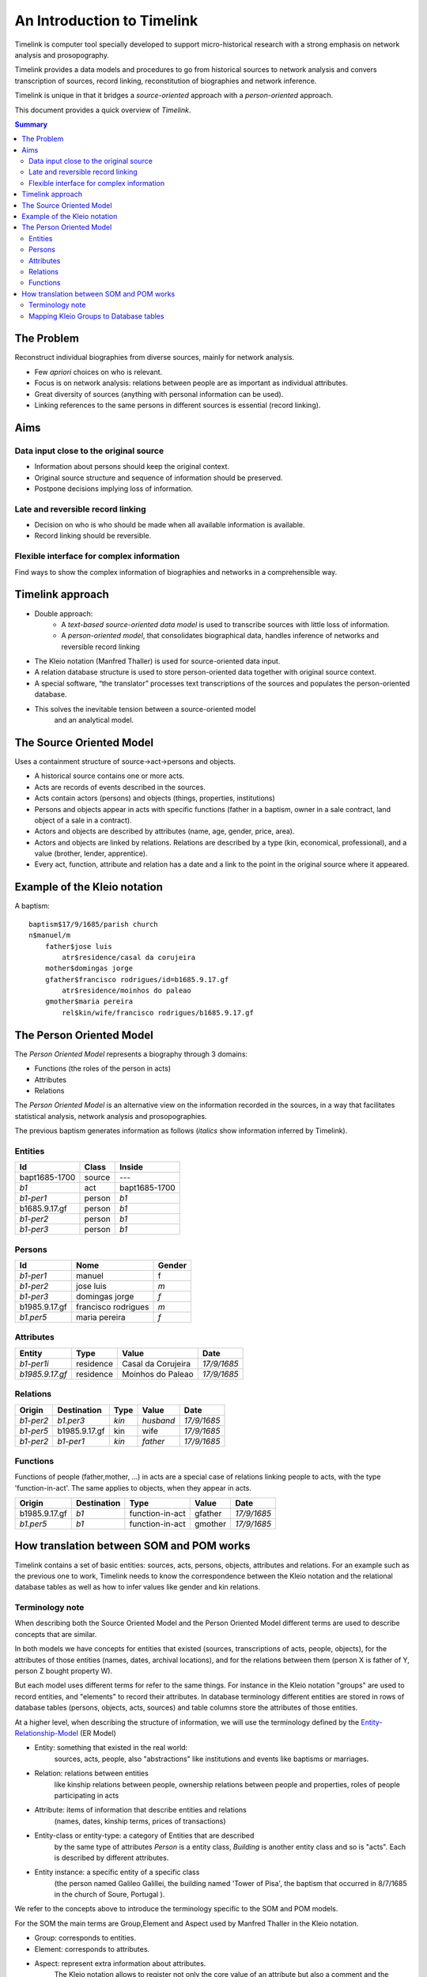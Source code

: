 An Introduction to Timelink
===========================

Timelink is computer tool specially developed to support micro-historical
research with a strong emphasis on network analysis and prosopography.

Timelink provides a data models and procedures to go from historical
sources to network analysis and convers transcription of sources,
record linking, reconstitution of biographies and network inference.

Timelink is unique in that it bridges a *source-oriented* approach with
a *person-oriented* approach.

This document provides a quick overview of *Timelink*.

.. contents:: Summary
    :depth: 2



The Problem
-----------

Reconstruct individual biographies from diverse sources, mainly for network analysis.

- Few *apriori* choices on who is relevant.
- Focus is on network analysis: relations between people are as important
  as individual attributes.
- Great diversity of sources (anything with personal information can be used).
- Linking references to the same persons in different sources is essential
  (record linking).

Aims
----

Data input close to the original source
+++++++++++++++++++++++++++++++++++++++

- Information about persons should keep the original context.
- Original source structure and sequence of information should be preserved.
- Postpone decisions implying loss of information.

Late and reversible record linking
++++++++++++++++++++++++++++++++++

- Decision on who is who should be made when all available
  information is available.
- Record linking should be reversible.

Flexible interface for complex information
++++++++++++++++++++++++++++++++++++++++++

Find ways to show the complex information of biographies and networks
in a comprehensible way.

Timelink approach
-----------------

- Double approach:
    - A *text-based source-oriented data model* is used to transcribe
      sources with little loss of information.
    - A *person-oriented model*, that consolidates biographical data,
      handles inference of networks and reversible record linking

- The Kleio notation (Manfred Thaller) is used for source-oriented data input.
- A relation database structure is used to store person-oriented data
  together with original source context.
- A special software, “the translator” processes text transcriptions
  of the sources and populates the person-oriented database.
- This solves the inevitable tension between a source-oriented model
   and an analytical model.

The Source Oriented Model
-------------------------

Uses a containment structure of source->act->persons and objects.

- A historical source contains one or more acts.
- Acts are records of events described in the sources.
- Acts contain actors (persons) and objects (things, properties, institutions)
- Persons and objects appear in acts with specific functions
  (father in a baptism, owner in a sale contract, land object
  of a sale in a contract).
- Actors and objects are described by attributes
  (name, age, gender, price, area).
- Actors and objects are linked by relations. Relations are described
  by a type (kin, economical, professional), and a value
  (brother, lender, apprentice).
- Every act, function, attribute and relation has a date and a link to
  the point in the original source where it appeared.

Example of the Kleio notation
-----------------------------
A baptism::

    baptism$17/9/1685/parish church
    n$manuel/m
        father$jose luis
            atr$residence/casal da corujeira
        mother$domingas jorge
        gfather$francisco rodrigues/id=b1685.9.17.gf
            atr$residence/moinhos do paleao
        gmother$maria pereira
            rel$kin/wife/francisco rodrigues/b1685.9.17.gf





The Person Oriented Model
-------------------------

The `Person Oriented Model` represents a biography through 3 domains:

- Functions (the roles of the person in acts)
- Attributes
- Relations

The `Person Oriented Model` is an alternative view on the information recorded
in the sources, in a way that facilitates statistical analysis, network analysis
and prosopographies.

The previous baptism generates information as follows (*italics* show
information inferred by Timelink).

Entities
++++++++

+----------------+-------------+------------------+
| Id             | Class       | Inside           |
+================+=============+==================+
| bapt1685-1700  | source      |       ---        |
+----------------+-------------+------------------+
| *b1*           | act         | bapt1685-1700    |
+----------------+-------------+------------------+
| *b1-per1*      | person      | *b1*             |
+----------------+-------------+------------------+
| b1685.9.17.gf  |  person     | *b1*             |
+----------------+-------------+------------------+
| *b1-per2*      |  person     | *b1*             |
+----------------+-------------+------------------+
| *b1-per3*      |  person     | *b1*             |
+----------------+-------------+------------------+

Persons
+++++++

+----------------+---------------------+--------+
| Id             | Nome                | Gender |
+================+=====================+========+
| *b1-per1*      | manuel              | f      |
+----------------+---------------------+--------+
| *b1-per2*      | jose luis           | *m*    |
+----------------+---------------------+--------+
| *b1-per3*      | domingas jorge      | *f*    |
+----------------+---------------------+--------+
| b1985.9.17.gf	 | francisco rodrigues | *m*    |
+----------------+---------------------+--------+
| *b1.per5*      | maria pereira       | *f*    |
+----------------+---------------------+--------+

Attributes
++++++++++

+-----------------+------------+--------------------+-------------+
| Entity          |  Type      | Value              | Date        |
+=================+============+====================+=============+
| *b1-per1i*      | residence  | Casal da Corujeira | *17/9/1685* |
+-----------------+------------+--------------------+-------------+
| *b1985.9.17.gf* | residence  | Moinhos do Paleao  | *17/9/1685* |
+-----------------+------------+--------------------+-------------+

Relations
+++++++++
+------------+---------------+---------+-----------+----------------+
| Origin     | Destination   | Type    |  Value    |  Date          |
+============+===============+=========+===========+================+
| *b1-per2*  | *b1.per3*     | *kin*   | *husband* | *17/9/1685*    |
+------------+---------------+---------+-----------+----------------+
| *b1-per5*  | b1985.9.17.gf | kin     | wife      | *17/9/1685*    |
+------------+---------------+---------+-----------+----------------+
| *b1-per2*  | *b1-per1*     | *kin*   | *father*  | *17/9/1685*    |
+------------+---------------+---------+-----------+----------------+

Functions
+++++++++

Functions of people (father,mother, ...) in acts are a special case
of relations linking people to acts, with the type 'function-in-act'.
The same applies to objects, when they appear in acts.

+---------------+---------------+------------------+-----------+----------------+
| Origin        | Destination   | Type             |  Value    |  Date          |
+===============+===============+==================+===========+================+
| b1985.9.17.gf | *b1*          | function-in-act  | gfather   | *17/9/1685*    |
+---------------+---------------+------------------+-----------+----------------+
| *b1.per5*     | *b1*          | function-in-act  | gmother   | *17/9/1685*    |
+---------------+---------------+------------------+-----------+----------------+



How translation between SOM and POM works
-----------------------------------------

Timelink contains a set of basic entities: sources, acts, persons,
objects, attributes and relations. For an example such as the previous
one to work, Timelink needs to know the correspondence between the Kleio
notation and the relational database tables as well as how to infer values
like gender and kin relations.

Terminology note
++++++++++++++++

When describing both the Source Oriented Model and the Person Oriented Model
different terms are used to describe concepts that are similar.

In both models we have concepts for entities that existed
(sources, transcriptions of acts, people, objects),
for the attributes of those entities (names, dates, archival locations),
and for the relations between them (person X is father of Y, person Z bought
property W).

But each model uses different terms for refer to the same things. For
instance in the Kleio notation "groups" are used to record entities, and
"elements" to record their attributes. In database terminology different
entities are stored in rows of database tables (persons, objects, acts, sources)
and table columns store the attributes of those entities.

At a higher level, when describing the structure of information, we will
use the terminology defined by the `Entity-Relationship-Model
<https://en.wikipedia.org/wiki/Entity–relationship_model>`_ (ER Model)

* Entity: something that existed in the real world:
    sources, acts, people, also "abstractions" like institutions and
    events like baptisms or marriages.
* Relation: relations between entities
    like kinship relations between
    people, ownership relations between people and properties, roles
    of people participating in acts
* Attribute: items of information that describe entities and relations
    (names, dates, kinship terms, prices of transactions)
* Entity-class or entity-type: a category of Entities that are described
    by the same type of attributes
    `Person` is a entity class, `Building` is
    another entity class and so is "acts". Each is described by different attributes.
* Entity instance: a specific entity of a specific class
    (the person named Galileo Galillei, the building named 'Tower of Pisa',
    the baptism that occurred in 8/7/1685 in the church of Soure, Portugal ).

We refer to the concepts above to introduce the terminology specific
to the SOM and POM models.

For the SOM the main terms are Group,Element and Aspect used by Manfred Thaller
in the Kleio notation.

* Group: corresponds to entities.
* Element: corresponds to attributes.
* Aspect: represent extra information about attributes.
    The Kleio notation allows to register not only the core value of an
    attribute but also a comment and the original wording in the document.


In Timelink Kleio groups are used also to record attributes of entities
that vary with time, like residence or profession. These attributes have
not just a value ("Abbey Road", "Musician") but also have associated a
date. So they have their own attributes (dates for one), like entities.
In the ER Model this type of information is called a "weak entity": they
have their own attributes like entities, but they do not correspond to
something that exists on its own in the real world, they depend on a main
entity.

In the SOM model Kleio groups are also used to record relations-

In the POM we use the terminology of databases: tables and columns.

* Table: corresponds to entities
* Columns: corresponds to attributes

In the Person Oriented Model tables are also used to represent relationships
between entities and time varying attributes.

Mapping Kleio Groups to Database tables
+++++++++++++++++++++++++++++++++++++++

The correspondence between a ER Model description and the tables and columns
of a database is well defined. For a given information model described in terms
of ER Model  a set of tables and columns in a relational
database can be produced deterministically (see the reference above for details
and further references).

The correspondence between the Kleio Groups, Elements and Aspects
and tables and columns in a relational database is defined by conventions and
configuration files in Timelink.

Basic correspondence is provided by Timelink for basic entity types
like sources, acts, people, objects. This allows Timelink to process generic
Kleio transcriptions into generic tables as demonstrated in the example of
the baptism above.

In most cases a transcription closer to the source is desired, either because
of readability (we rather read baptism$ than act$ and father$ than person$)
or because the source describes entities with specific attributes (for instance
properties which have area and a typology like rural/urban).

To be able to use Kleio to record in a format closer to the source we need
to provide Timelink the following information:

* the name of the groups to be used and their relation with the core groups
* the extra elements, if any, that the groups will include
* if extra elements are introduced how they will be stored in database tables
* if there is information to be inferred from the transcription (attributes or
    relations), what are the rules to be used for inference.

Currently three types of configuration files are used to provide this information:

* str files: define new groups and their relation with core groups, as well
  as extra elements that the new groups might include
* mappings files: describe how information of the new groups and elements are
  stored in the database tables
* inference files: contain rules for inference of attributes and relations
   from the groups in the transcriptions

Here we describe the content of a mapping file.

Here is an example of a mapping, in the current notation::

    mapping person to class person.
    class person super entity table persons
       with attributes
            id column id baseclass id coltype varchar colsize 64 colprecision 0 pkey 1
         and
            name column name baseclass name coltype varchar colsize 128 colprecision 0 pkey 0
         and
            sex column sex baseclass sex coltype char colsize 1 colprecision 0 pkey 0
         and
            obs column obs baseclass obs coltype varchar colsize 16654 colprecision 0 pkey 0 .

The statement `mapping person to class person` means that the Kleio group `person`
will be stored in the database as an entity of class `person`.

The statement
`class person super entity table persons` means that database entity class `person`
is a specialization of `entity`, and is stored in a table named `persons`.

The subsequent lines after `with attributes` specify the mapping between the
database entity attributes, store as columns in tables and group elements.


For each attribute the following is specified:
* id : name of the attribute in the database entity class
* column id: name of the column in the database for this element
* baseclass id: the kleio reference class for this attribute
* coltype, colsize, colprecision: information used to create the column in the database;
  precision only applies if coltype is "DECIMAL"
* pkey: integer,if this attribute is part of the primary key of the table, this is the order

The `baseclass` refers to certain attribute names that have special meaning.

For instance,day,month,year,id,obs, same_as are names of elements that have special
meaning in the translation of sources and mapping of data into the database.

In the mapping for portuguese act called "acta" (minutes, or
transcript, normally of a meeting):

.. code-block::

    part 	name=historical-act;
         guaranteed=id,type,date;
         position=id,type,date;
         also=loc,ref,obs,day,month,year;
         arbitrary=person,object,geoentity,abstraction,ls,atr,rel

    element name=day; type=number
    element name=month; type=number
    element name=year; type=number
    element name=date;type=number

    part 	name=pt-acto; source=historical-act;
         arbitrary=celebrante,actorm,
             actorf,object,abstraction,ls,rel;
         position=id,dia,mes,ano;
         guaranteed=id,dia,mes,ano;
         also=ref,loc,obs

    element name=dia; source=day
    element name=mes; source=month
    element name=ano; source=year
    element name=data; source=date

    part 	name=amz;
     source=pt-acto;
     repeat=eleito,eleitor,referido;
     guaranteed=id,dia,mes,ano,fol;
     position=id,dia,mes,ano,fol;
     also=resumo,obs


    mapping 'historical-act' to class act.
    class act super entity table acts
       with attributes
            id column id baseclass id coltype varchar colsize 64 colprecision 0 pkey 1
         and
            date column the_date baseclass date coltype varchar colsize 24 colprecision 0 pkey 0
         and
            type column the_type baseclass type coltype varchar colsize 32 colprecision 0 pkey 0
         and
            loc column loc baseclass loc coltype varchar colsize 64 colprecision 0 pkey 0
         and
            ref column ref baseclass ref coltype varchar colsize 64 colprecision 0 pkey 0
         and
            obs column obs baseclass obs coltype varchar colsize 16654 colprecision 0 pkey 0 .


     mapping amz to class acta.
     class acta super act table actas
        with attributes
            id column id baseclass id coltype varchar colsize 64 colprecision 0 pkey 1
         and
            dia column the_day baseclass day coltype numeric colsize 2 colprecision 0 pkey 0
         and
            mes column the_month baseclass month coltype numeric colsize 2 colprecision 0 pkey 0
         and
            ano column the_year baseclass year coltype numeric colsize 4 colprecision 0 pkey 0
         and
            fol column fol baseclass fol coltype varchar colsize 64 colprecision 0 pkey 0
         and
            resumo column resumo baseclass resumo coltype varchar colsize 1024 colprecision 0 pkey 0
         and
            obs column obs baseclass obs coltype varchar colsize 16654 colprecision 0 pkey 0 .

..

The attributes names in Portuguese (dia,mes,ano) are mapped to standard
classes (day,month,year) and conform column names
that do not conflict with reserved words in database systems
(the_day, the_month, the_year).

.. code-block::

    amz$amz1/3/10/1683/fol=2
        /resumo=nomeacao de capelao que se fez na casa desta
                vila de soure por morte do padre simao homem de oliveira


This is the way the above transcription is exported by the translator

.. code-block::xml

    <GROUP ID="amz1" NAME="amz" CLASS="acta" ORDER="2" LEVEL="2" LINE="6">
        <ELEMENT NAME="line" CLASS="line"><core>6</core></ELEMENT>
        <ELEMENT NAME="id" CLASS="id"><core>amz1</core></ELEMENT>
        <ELEMENT NAME="groupname" CLASS="groupname"><core>amz</core></ELEMENT>
        <ELEMENT NAME="inside" CLASS="inside"><core>mis-mesa-1</core></ELEMENT>
        <ELEMENT NAME="class" CLASS="class"><core>acta</core></ELEMENT>
        <ELEMENT NAME="order" CLASS="order"><core>2</core></ELEMENT>
        <ELEMENT NAME="level" CLASS="level"><core>2</core></ELEMENT>
        <ELEMENT NAME="dia" CLASS="day">
        <core><![CDATA[3]]></core>   </ELEMENT>
        <ELEMENT NAME="mes" CLASS="month">
        <core><![CDATA[10]]></core>   </ELEMENT>
        <ELEMENT NAME="ano" CLASS="year">
        <core><![CDATA[1683]]></core>   </ELEMENT>
        <ELEMENT NAME="fol" CLASS="fol">
        <core><![CDATA[2]]></core>   </ELEMENT>
        <ELEMENT NAME="resumo" CLASS="resumo">
        <core><![CDATA[nomeacao de capelao que se fez na casa desta vila de soure por morte do padre simao homem de oliveira]]></core>
        </ELEMENT>
        <ELEMENT NAME="date" CLASS="date">
        <core><![CDATA[16831003]]></core>   </ELEMENT>
        <ELEMENT NAME="type" CLASS="type">
        <core><![CDATA[amz]]></core>   </ELEMENT>
    </GROUP>

..

Note that the elements of the group are exported in XML with class derived
from the elements source parameter:

.. code-block::

    element name=dia; source=day
    element name=mes; source=month
    element name=ano; source=year

.. code-block::xml

       <ELEMENT NAME="dia" CLASS="day">
             <core><![CDATA[3]]></core>   </ELEMENT>
       <ELEMENT NAME="mes" CLASS="month">
             <core><![CDATA[10]]></core>   </ELEMENT>
       <ELEMENT NAME="ano" CLASS="year">

During import Timelink will determine the mapping information to be used
for the incoming Kleio group, from the group XML information:

.. code-block::xml

        <GROUP ID="amz1" NAME="amz" CLASS="acta" ORDER="2" LEVEL="2" LINE="6">

..

It will then go through each of the attributes of database class `acta`
and fetch the group element with CLASS equal to the attribute baseclass. The
value of the element is used to set the corresponding column in the table
`actas`.

Note that the mapping allows for the usage of a Kleio group with a evocative
name "amz" while using a more generic table name `actas`.

















